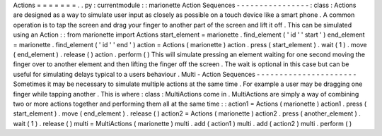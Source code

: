Actions
=
=
=
=
=
=
=
.
.
py
:
currentmodule
:
:
marionette
Action
Sequences
-
-
-
-
-
-
-
-
-
-
-
-
-
-
-
-
:
class
:
Actions
are
designed
as
a
way
to
simulate
user
input
as
closely
as
possible
on
a
touch
device
like
a
smart
phone
.
A
common
operation
is
to
tap
the
screen
and
drag
your
finger
to
another
part
of
the
screen
and
lift
it
off
.
This
can
be
simulated
using
an
Action
:
:
from
marionette
import
Actions
start_element
=
marionette
.
find_element
(
'
id
'
'
start
'
)
end_element
=
marionette
.
find_element
(
'
id
'
'
end
'
)
action
=
Actions
(
marionette
)
action
.
press
(
start_element
)
.
wait
(
1
)
.
move
(
end_element
)
.
release
(
)
action
.
perform
(
)
This
will
simulate
pressing
an
element
waiting
for
one
second
moving
the
finger
over
to
another
element
and
then
lifting
the
finger
off
the
screen
.
The
wait
is
optional
in
this
case
but
can
be
useful
for
simulating
delays
typical
to
a
users
behaviour
.
Multi
-
Action
Sequences
-
-
-
-
-
-
-
-
-
-
-
-
-
-
-
-
-
-
-
-
-
-
Sometimes
it
may
be
necessary
to
simulate
multiple
actions
at
the
same
time
.
For
example
a
user
may
be
dragging
one
finger
while
tapping
another
.
This
is
where
:
class
:
MultiActions
come
in
.
MultiActions
are
simply
a
way
of
combining
two
or
more
actions
together
and
performing
them
all
at
the
same
time
:
:
action1
=
Actions
(
marionette
)
action1
.
press
(
start_element
)
.
move
(
end_element
)
.
release
(
)
action2
=
Actions
(
marionette
)
action2
.
press
(
another_element
)
.
wait
(
1
)
.
release
(
)
multi
=
MultiActions
(
marionette
)
multi
.
add
(
action1
)
multi
.
add
(
action2
)
multi
.
perform
(
)
